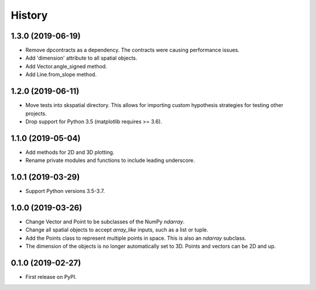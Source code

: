=======
History
=======


1.3.0 (2019-06-19)
------------------
* Remove dpcontracts as a dependency. The contracts were causing performance issues.
* Add 'dimension' attribute to all spatial objects.
* Add Vector.angle_signed method.
* Add Line.from_slope method.


1.2.0 (2019-06-11)
------------------
* Move tests into skspatial directory. This allows for importing custom hypothesis strategies for testing other projects.
* Drop support for Python 3.5 (matplotlib requires >= 3.6).


1.1.0 (2019-05-04)
------------------
* Add methods for 2D and 3D plotting. 
* Rename private modules and functions to include leading underscore.


1.0.1 (2019-03-29)
------------------
* Support Python versions 3.5-3.7. 


1.0.0 (2019-03-26)
------------------
* Change Vector and Point to be subclasses of the NumPy `ndarray`.
* Change all spatial objects to accept `array_like` inputs, such as a list or tuple.
* Add the Points class to represent multiple points in space. This is also an `ndarray` subclass.
* The dimension of the objects is no longer automatically set to 3D. Points and vectors can be 2D and up.


0.1.0 (2019-02-27)
------------------
* First release on PyPI.
